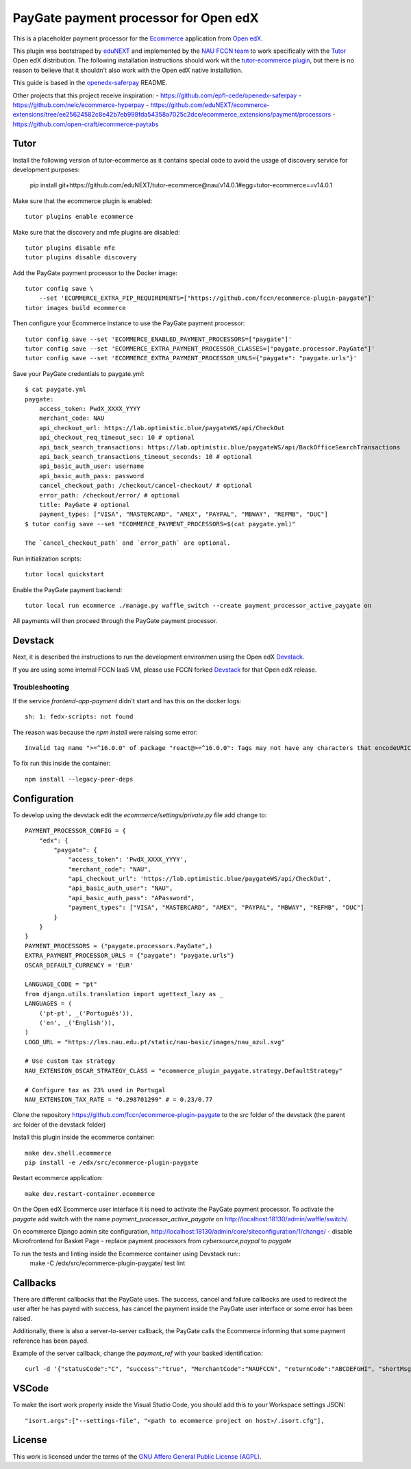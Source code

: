 ==================================================================================
PayGate payment processor for Open edX
==================================================================================


This is a placeholder payment processor for the `Ecommerce <https://edx-ecommerce.readthedocs.io/en/latest/>`__ 
application from `Open edX <https://open.edx.org/>`__.

This plugin was bootstraped by `eduNEXT <https://www.edunext.co/>`__ and 
implemented by the `NAU FCCN team <https://www.fccn.pt>`__ to work specifically with 
the `Tutor <https://docs.tutor.overhang.io/>`__ Open edX distribution. 
The following installation instructions should work wit the 
`tutor-ecommerce plugin <https://github.com/overhangio/tutor-ecommerce>`__, 
but there is no reason to believe that it shouldn't also work with the Open edX native installation.

This guide is based in the `openedx-saferpay <https://github.com/epfl-cede/openedx-saferpay/tree/master>`__ README.

Other projects that this project receive inspiration:
- https://github.com/epfl-cede/openedx-saferpay
- https://github.com/nelc/ecommerce-hyperpay
- https://github.com/eduNEXT/ecommerce-extensions/tree/ee25624582c8e42b7eb998fda54358a7025c2dce/ecommerce_extensions/payment/processors
- https://github.com/open-craft/ecommerce-paytabs

Tutor
===============

Install the following version of tutor-ecommerce as it contains special code to avoid the usage of discovery service for development purposes:

    pip install git+https://github.com/eduNEXT/tutor-ecommerce@nau/v14.0.1#egg=tutor-ecommerce==v14.0.1

Make sure that the ecommerce plugin is enabled::

    tutor plugins enable ecommerce

Make sure that the discovery and mfe plugins are disabled::

    tutor plugins disable mfe
    tutor plugins disable discovery

Add the PayGate payment processor to the Docker image::

    tutor config save \
        --set 'ECOMMERCE_EXTRA_PIP_REQUIREMENTS=["https://github.com/fccn/ecommerce-plugin-paygate"]'
    tutor images build ecommerce

Then configure your Ecommerce instance to use the PayGate payment processor::

    tutor config save --set 'ECOMMERCE_ENABLED_PAYMENT_PROCESSORS=["paygate"]'
    tutor config save --set 'ECOMMERCE_EXTRA_PAYMENT_PROCESSOR_CLASSES=["paygate.processor.PayGate"]'
    tutor config save --set 'ECOMMERCE_EXTRA_PAYMENT_PROCESSOR_URLS={"paygate": "paygate.urls"}'

Save your PayGate credentials to paygate.yml::

    $ cat paygate.yml
    paygate:
        access_token: PwdX_XXXX_YYYY
        merchant_code: NAU
        api_checkout_url: https://lab.optimistic.blue/paygateWS/api/CheckOut
        api_checkout_req_timeout_sec: 10 # optional
        api_back_search_transactions: https://lab.optimistic.blue/paygateWS/api/BackOfficeSearchTransactions
        api_back_search_transactions_timeout_seconds: 10 # optional
        api_basic_auth_user: username
        api_basic_auth_pass: password
        cancel_checkout_path: /checkout/cancel-checkout/ # optional
        error_path: /checkout/error/ # optional
        title: PayGate # optional
        payment_types: ["VISA", "MASTERCARD", "AMEX", "PAYPAL", "MBWAY", "REFMB", "DUC"]
    $ tutor config save --set "ECOMMERCE_PAYMENT_PROCESSORS=$(cat paygate.yml)"

    The `cancel_checkout_path` and `error_path` are optional.

Run initialization scripts::

    tutor local quickstart

Enable the PayGate payment backend::

    tutor local run ecommerce ./manage.py waffle_switch --create payment_processor_active_paygate on

All payments will then proceed through the PayGate payment processor.


Devstack
===============

Next, it is described the instructions to run the development environmen using the Open edX `Devstack <https://github.com/openedx/devstack>`__.

If you are using some internal FCCN IaaS VM, please use FCCN forked `Devstack <https://github.com/fccn/devstack>`__ for that Open edX release.


Troubleshooting
-----------------

If the service `frontend-app-payment` didn't start and has this on the docker logs::

    sh: 1: fedx-scripts: not found

The reason was because the `npm install` were raising some error::

    Invalid tag name ">=^16.0.0" of package "react@>=^16.0.0": Tags may not have any characters that encodeURIComponent encodes.

To fix run this inside the container::

    npm install --legacy-peer-deps

Configuration
===============

To develop using the devstack edit the `ecommerce/settings/private.py` file add change to::

    PAYMENT_PROCESSOR_CONFIG = {
        "edx": {
            "paygate": {
                "access_token": 'PwdX_XXXX_YYYY',
                "merchant_code": "NAU",
                "api_checkout_url": 'https://lab.optimistic.blue/paygateWS/api/CheckOut',
                "api_basic_auth_user": "NAU",
                "api_basic_auth_pass": "APassword",
                "payment_types": ["VISA", "MASTERCARD", "AMEX", "PAYPAL", "MBWAY", "REFMB", "DUC"]
            }
        }
    }
    PAYMENT_PROCESSORS = ("paygate.processors.PayGate",)
    EXTRA_PAYMENT_PROCESSOR_URLS = {"paygate": "paygate.urls"}
    OSCAR_DEFAULT_CURRENCY = 'EUR'
    
    LANGUAGE_CODE = "pt"
    from django.utils.translation import ugettext_lazy as _
    LANGUAGES = (
        ('pt-pt', _('Português')),
        ('en', _('English')),
    )
    LOGO_URL = "https://lms.nau.edu.pt/static/nau-basic/images/nau_azul.svg"

    # Use custom tax strategy
    NAU_EXTENSION_OSCAR_STRATEGY_CLASS = "ecommerce_plugin_paygate.strategy.DefaultStrategy"

    # Configure tax as 23% used in Portugal
    NAU_EXTENSION_TAX_RATE = "0.298701299" # = 0.23/0.77


Clone the repository https://github.com/fccn/ecommerce-plugin-paygate to the `src` folder of the devstack (the parent `src` folder of the devstack folder)

Install this plugin inside the ecommerce container::

    make dev.shell.ecommerce
    pip install -e /edx/src/ecommerce-plugin-paygate

Restart ecommerce application::

    make dev.restart-container.ecommerce

On the Open edX Ecommerce user interface it is need to activate the PayGate payment processor.
To activate the `paygate` add switch with the name `payment_processor_active_paygate` on
http://localhost:18130/admin/waffle/switch/.

On ecommerce Django admin site configuration,
http://localhost:18130/admin/core/siteconfiguration/1/change/
- disable Microfrontend for Basket Page
- replace payment processors from `cybersource,paypal` to `paygate`

To run the tests and linting inside the Ecommerce container using Devstack run::
    make -C /edx/src/ecommerce-plugin-paygate/ test lint

Callbacks
===============

There are different callbacks that the PayGate uses.
The success, cancel and failure callbacks are used to redirect the user after he has payed with success,
has cancel the payment inside the PayGate user interface or some error has been raised.

Additionally, there is also a server-to-server callback, the PayGate calls the Ecommerce informing
that some payment reference has been payed.

Example of the server callback, change the `payment_ref` with your basked identification::

    curl -d '{"statusCode":"C", "success":"true", "MerchantCode":"NAUFCCN", "returnCode":"ABCDEFGHI", "shortMsg":"Opera%C3%A7%C3%A3o%20bem%20sucedida", "name": "edx", "is_paid": "true", "paymentValue": "1.00", "payment_ref": "EDX-100019"}' -H "Content-Type: application/json" -X POST http://localhost:18130/payment/paygate/callback/server/

VSCode
======

To make the isort work properly inside the Visual Studio Code, you should add this to your Workspace settings JSON::

    "isort.args":["--settings-file", "<path to ecommerce project on host>/.isort.cfg"],

License
=======

This work is licensed under the terms of the `GNU Affero General Public License (AGPL) <https://github.com/fccn/ecommerce-plugin-paygate/blob/master/LICENSE.txt>`_.
